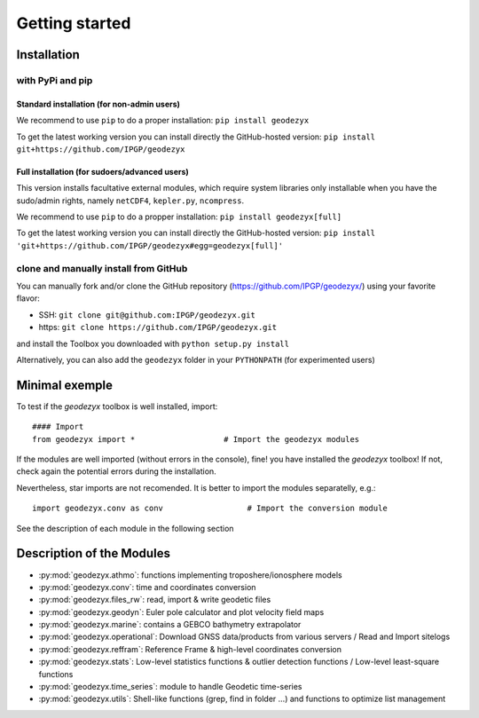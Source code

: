 .. _getting_started:

===============
Getting started
===============

.. _install: 

------------
Installation
------------

with PyPi and pip
------------------

Standard installation (for non-admin users)
^^^^^^^^^^^^^^^^^^^^^^^^^^^^^^^^^^^^^^^^^^^

We recommend to use ``pip`` to do a proper installation:  
``pip install geodezyx``

To get the latest working version you can install directly the GitHub-hosted version:  
``pip install git+https://github.com/IPGP/geodezyx``

Full installation (for sudoers/advanced users)
^^^^^^^^^^^^^^^^^^^^^^^^^^^^^^^^^^^^^^^^^^^^^^

This version installs facultative external modules, which require system libraries only installable when you have the sudo/admin rights, namely ``netCDF4``, ``kepler.py``, ``ncompress``.

We recommend to use ``pip`` to do a propper installation:  
``pip install geodezyx[full]``

To get the latest working version you can install directly the GitHub-hosted version:  
``pip install 'git+https://github.com/IPGP/geodezyx#egg=geodezyx[full]'``


clone and manually install from GitHub
--------------------------------------

You can manually fork and/or clone the GitHub repository (https://github.com/IPGP/geodezyx/) using your favorite flavor:

* SSH: ``git clone git@github.com:IPGP/geodezyx.git``
* https: ``git clone https://github.com/IPGP/geodezyx.git``

and install the Toolbox you downloaded with ``python setup.py install``

Alternatively, you can also add the ``geodezyx`` folder in your ``PYTHONPATH`` (for experimented users)

---------------
Minimal exemple
---------------

To test if the `geodezyx` toolbox is well installed, import:
::

    #### Import
    from geodezyx import *                   # Import the geodezyx modules

If the modules are well imported (without errors in the console), fine! you have installed the `geodezyx` toolbox!
If not, check again the potential errors during the installation.

Nevertheless, star imports are not recomended. It is better to import the modules separatelly, e.g.: 

::

    import geodezyx.conv as conv                  # Import the conversion module

See the description of each module in the following section

--------------------------
Description of the Modules
--------------------------

* :py:mod:`geodezyx.athmo`: functions implementing troposhere/ionosphere models
* :py:mod:`geodezyx.conv`: time and coordinates conversion
* :py:mod:`geodezyx.files_rw`: read, import & write geodetic files
* :py:mod:`geodezyx.geodyn`: Euler pole calculator and plot velocity field maps
* :py:mod:`geodezyx.marine`: contains a GEBCO bathymetry extrapolator
* :py:mod:`geodezyx.operational`: Download GNSS data/products from various servers / Read and Import sitelogs
* :py:mod:`geodezyx.reffram`: Reference Frame & high-level coordinates conversion
* :py:mod:`geodezyx.stats`: Low-level statistics functions & outlier detection functions / Low-level least-square functions
* :py:mod:`geodezyx.time_series`: module to handle Geodetic time-series
* :py:mod:`geodezyx.utils`: Shell-like functions (grep, find in folder ...) and functions to optimize list management

